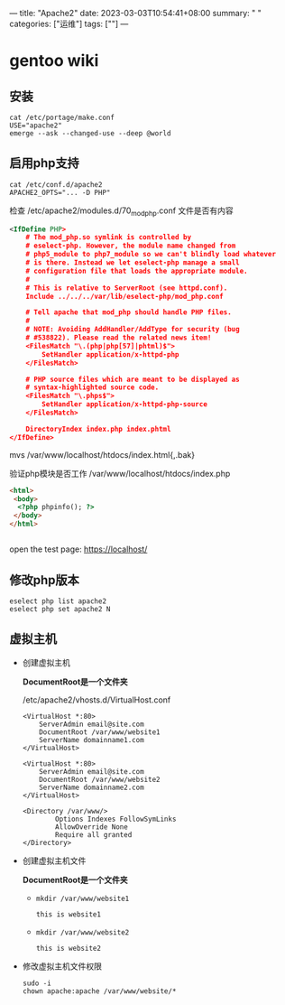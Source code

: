 ---
title: "Apache2"
date: 2023-03-03T10:54:41+08:00
summary: " "
categories: ["运维"]
tags: [""]
---

* gentoo wiki
** 安装
#+begin_src shell
cat /etc/portage/make.conf
USE="apache2"
emerge --ask --changed-use --deep @world
#+end_src
** 启用php支持
#+begin_src shell
cat /etc/conf.d/apache2
APACHE2_OPTS="... -D PHP"
#+end_src
检查 /etc/apache2/modules.d/70_mod_php.conf 文件是否有内容
   #+begin_src xml
<IfDefine PHP>
	# The mod_php.so symlink is controlled by
	# eselect-php. However, the module name changed from
	# php5_module to php7_module so we can't blindly load whatever
	# is there. Instead we let eselect-php manage a small
	# configuration file that loads the appropriate module.
	#
	# This is relative to ServerRoot (see httpd.conf).
	Include ../../../var/lib/eselect-php/mod_php.conf

	# Tell apache that mod_php should handle PHP files.
	#
	# NOTE: Avoiding AddHandler/AddType for security (bug
	# #538822). Please read the related news item!
	<FilesMatch "\.(php|php[57]|phtml)$">
		SetHandler application/x-httpd-php
	</FilesMatch>

	# PHP source files which are meant to be displayed as
	# syntax-highlighted source code.
	<FilesMatch "\.phps$">
		SetHandler application/x-httpd-php-source
	</FilesMatch>

	DirectoryIndex index.php index.phtml
</IfDefine>
   #+end_src
mvs /var/www/localhost/htdocs/index.html{,.bak}

验证php模块是否工作 /var/www/localhost/htdocs/index.php
#+begin_src html
<html>
 <body>
  <?php phpinfo(); ?>
 </body>
</html>
#+end_src
#+begin_src shell
#+end_src
open the test page: [[https://localhost/][https://localhost/]]
** 修改php版本
#+begin_src shell
eselect php list apache2
eselect php set apache2 N
#+end_src
** 虚拟主机
- 创建虚拟主机

  *DocumentRoot是一个文件夹*

  /etc/apache2/vhosts.d/VirtualHost.conf
  #+begin_src
<VirtualHost *:80>
    ServerAdmin email@site.com
    DocumentRoot /var/www/website1
    ServerName domainname1.com
</VirtualHost>

<VirtualHost *:80>
    ServerAdmin email@site.com
    DocumentRoot /var/www/website2
    ServerName domainname2.com
</VirtualHost>

<Directory /var/www/>
        Options Indexes FollowSymLinks
        AllowOverride None
        Require all granted
</Directory>
  #+end_src
- 创建虚拟主机文件

  *DocumentRoot是一个文件夹*
  - =mkdir /var/www/website1=
    #+begin_src html
this is website1
    #+end_src
  - =mkdir /var/www/website2=
    #+begin_src html
this is website2
    #+end_src
- 修改虚拟主机文件权限
  #+begin_src shell
sudo -i
chown apache:apache /var/www/website/*
  #+end_src
